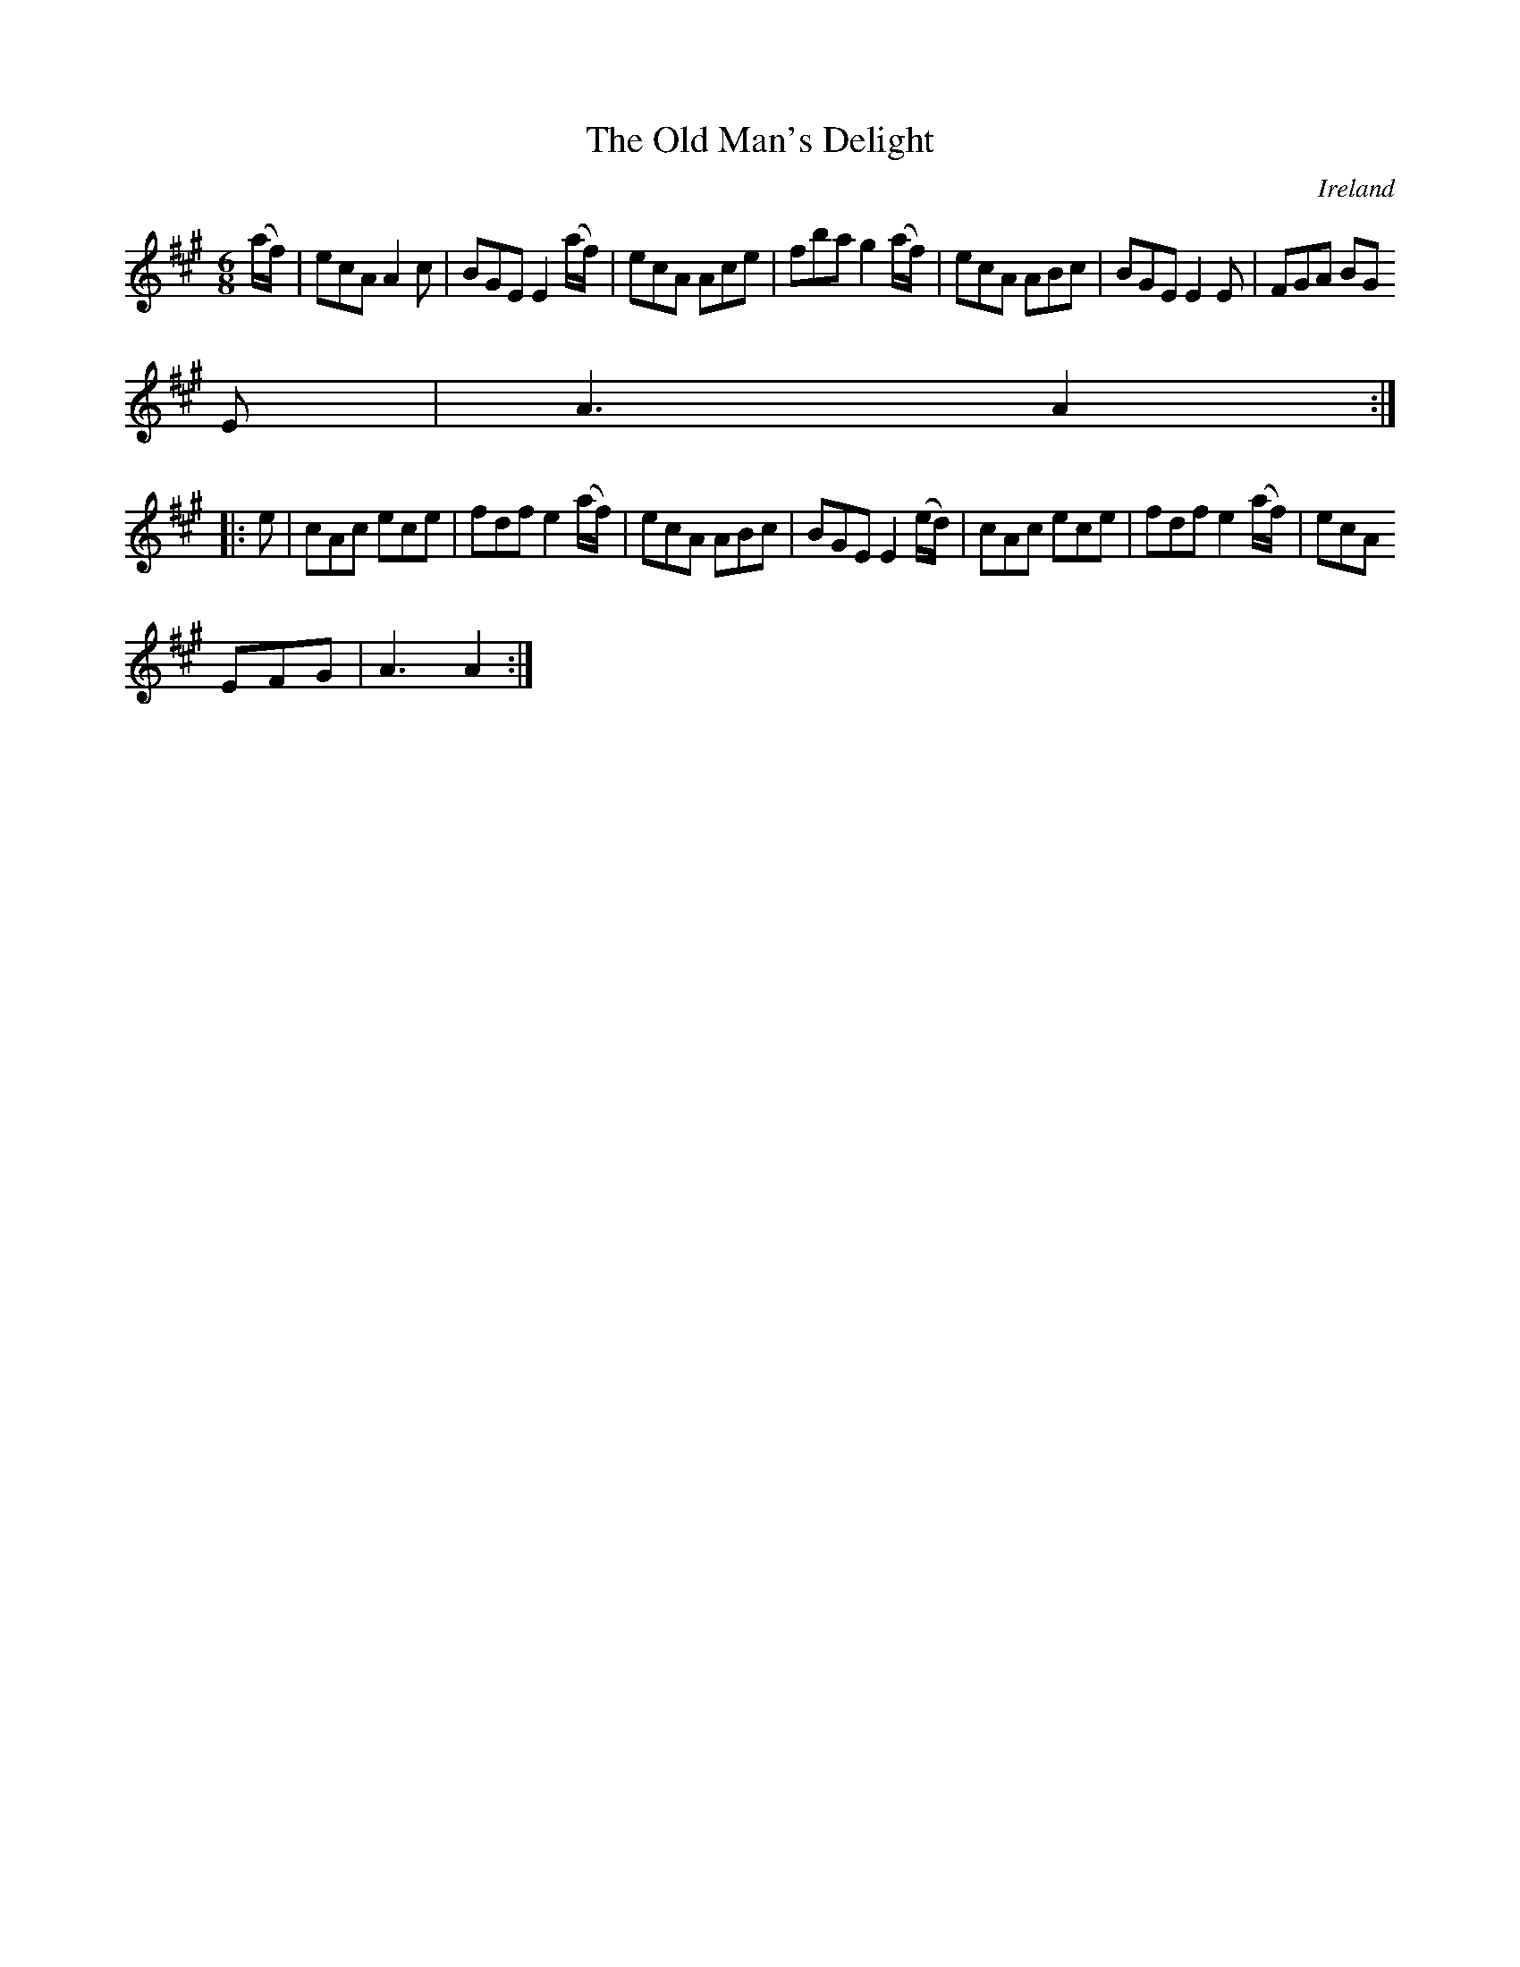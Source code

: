 X:85
T:The Old Man's Delight
N:anon.
O:Ireland
B:Francis O'Neill: "The Dance Music of Ireland" (1907) no. 85
R:Double jig
Z:Transcribed by Frank Nordberg - http://www.musicaviva.com
N:Music Aviva - The Internet center for free sheet music downloads
M:6/8
L:1/8
K:A
(a/f/)|ecA A2c|BGE E2 (a/f/)|ecA Ace|fba g2 (a/f/)|ecA ABc|BGE E2E|FGA BG
E|A3 A2:|
|:e|cAc ece|fdf e2 (a/f/)|ecA ABc|BGE E2 (e/d/)|cAc ece|fdf e2 (a/f/)|ecA
 EFG|A3 A2:|
